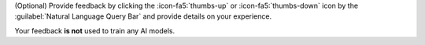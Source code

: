 (Optional) Provide feedback by clicking the :icon-fa5:`thumbs-up`
or :icon-fa5:`thumbs-down` icon by the :guilabel:`Natural Language Query Bar`
and provide details on your experience.

Your feedback **is not** used to train any AI models.